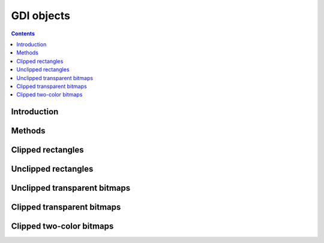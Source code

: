 .. _obj-gdi:

===========
GDI objects
===========

.. contents::


Introduction
============

.. todo:: write me


Methods
=======

.. todo:: write me


Clipped rectangles
==================

.. todo:: write me


Unclipped rectangles
====================

.. todo:: write me


Unclipped transparent bitmaps
=============================

.. todo:: write me


Clipped transparent bitmaps
===========================

.. todo:: write me


Clipped two-color bitmaps
=========================

.. todo:: write me
